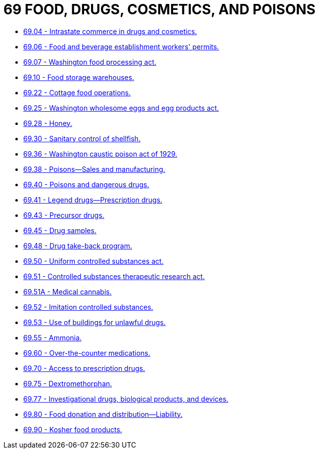 = 69 FOOD, DRUGS, COSMETICS, AND POISONS

* link:69.04_intrastate_commerce_in_drugs_and_cosmetics.adoc[69.04 - Intrastate commerce in drugs and cosmetics.]
* link:69.06_food_and_beverage_establishment_workers_permits.adoc[69.06 - Food and beverage establishment workers' permits.]
* link:69.07_washington_food_processing_act.adoc[69.07 - Washington food processing act.]
* link:69.10_food_storage_warehouses.adoc[69.10 - Food storage warehouses.]
* link:69.22_cottage_food_operations.adoc[69.22 - Cottage food operations.]
* link:69.25_washington_wholesome_eggs_and_egg_products_act.adoc[69.25 - Washington wholesome eggs and egg products act.]
* link:69.28_honey.adoc[69.28 - Honey.]
* link:69.30_sanitary_control_of_shellfish.adoc[69.30 - Sanitary control of shellfish.]
* link:69.36_washington_caustic_poison_act_of_1929.adoc[69.36 - Washington caustic poison act of 1929.]
* link:69.38_poisons—sales_and_manufacturing.adoc[69.38 - Poisons—Sales and manufacturing.]
* link:69.40_poisons_and_dangerous_drugs.adoc[69.40 - Poisons and dangerous drugs.]
* link:69.41_legend_drugs—prescription_drugs.adoc[69.41 - Legend drugs—Prescription drugs.]
* link:69.43_precursor_drugs.adoc[69.43 - Precursor drugs.]
* link:69.45_drug_samples.adoc[69.45 - Drug samples.]
* link:69.48_drug_take-back_program.adoc[69.48 - Drug take-back program.]
* link:69.50_uniform_controlled_substances_act.adoc[69.50 - Uniform controlled substances act.]
* link:69.51_controlled_substances_therapeutic_research_act.adoc[69.51 - Controlled substances therapeutic research act.]
* link:69.51A_medical_cannabis.adoc[69.51A - Medical cannabis.]
* link:69.52_imitation_controlled_substances.adoc[69.52 - Imitation controlled substances.]
* link:69.53_use_of_buildings_for_unlawful_drugs.adoc[69.53 - Use of buildings for unlawful drugs.]
* link:69.55_ammonia.adoc[69.55 - Ammonia.]
* link:69.60_over-the-counter_medications.adoc[69.60 - Over-the-counter medications.]
* link:69.70_access_to_prescription_drugs.adoc[69.70 - Access to prescription drugs.]
* link:69.75_dextromethorphan.adoc[69.75 - Dextromethorphan.]
* link:69.77_investigational_drugs_biological_products_and_devices.adoc[69.77 - Investigational drugs, biological products, and devices.]
* link:69.80_food_donation_and_distribution—liability.adoc[69.80 - Food donation and distribution—Liability.]
* link:69.90_kosher_food_products.adoc[69.90 - Kosher food products.]
